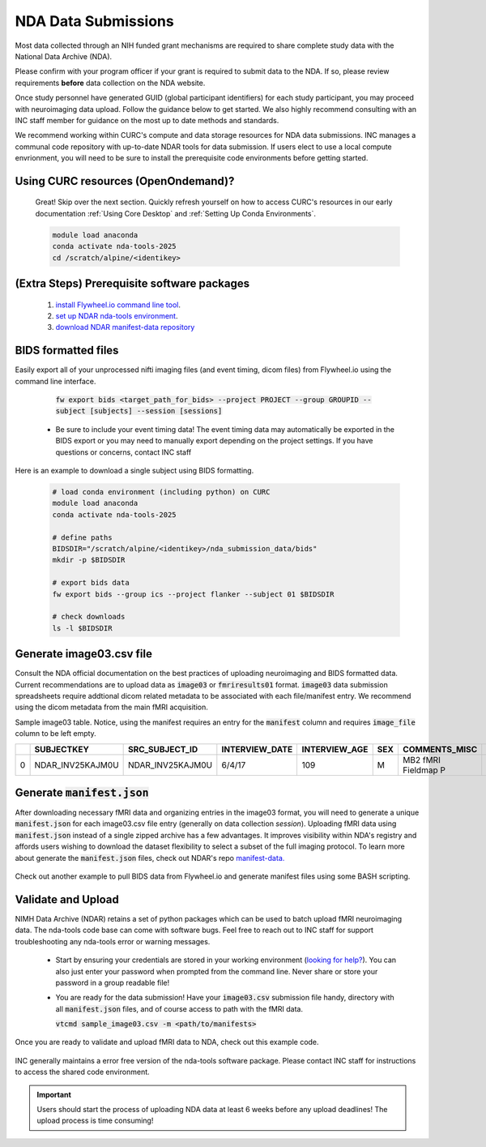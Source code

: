 .. _nda_uploads:

NDA Data Submissions
========================

Most data collected through an NIH funded grant mechanisms are required to share complete study data with the National Data Archive (NDA).

Please confirm with your program officer if your grant is required to submit data to the NDA. If so, please review requirements **before** data collection on the NDA website.

Once study personnel have generated GUID (global participant identifiers) for each study participant, you may proceed with neuroimaging data upload. Follow the guidance below to get started. We also highly recommend consulting with an INC staff member for guidance on the most up to date methods and standards.

We recommend working within CURC's compute and data storage resources for NDA data submissions. INC manages a communal code repository with up-to-date NDAR tools for data submission. If users elect to use a local compute envrionment, you will need to be sure to install the prerequisite code environments before getting started.

Using CURC resources (OpenOndemand)?
++++++++++++++++++++++++++++++++++++++++++

   Great! Skip over the next section. Quickly refresh yourself on how to access CURC's resources in our early documentation :ref:`Using Core Desktop` and :ref:`Setting Up Conda Environments`.

   .. code-block:: bash

      module load anaconda
      conda activate nda-tools-2025
      cd /scratch/alpine/<identikey>

(Extra Steps) Prerequisite software packages
++++++++++++++++++++++++++++++++++++++++++++++++++++

   1. `install Flywheel.io command line tool <https://docs.flywheel.io/CLI/start/install/>`_.
   2. `set up NDAR nda-tools environment <https://github.com/NDAR/nda-tools/blob/main/README.md#how-to-set-up-nda-tools>`_.
   3. `download NDAR manifest-data repository <https://github.com/NDAR/manifest-data/tree/master>`_

BIDS formatted files
++++++++++++++++++++++++++++++++++++++++++++++

Easily export all of your unprocessed nifti imaging files (and event timing, dicom files) from Flywheel.io using the command line interface.

    :code:`fw export bids <target_path_for_bids> --project PROJECT --group GROUPID --subject [subjects] --session [sessions]`

 - Be sure to include your event timing data! The event timing data may automatically be exported in the BIDS export or you may need to manually export depending on the project settings. If you have questions or concerns, contact INC staff

Here is an example to download a single subject using BIDS formatting.

   .. code-block:: bash

      # load conda environment (including python) on CURC
      module load anaconda
      conda activate nda-tools-2025

      # define paths
      BIDSDIR="/scratch/alpine/<identikey>/nda_submission_data/bids"
      mkdir -p $BIDSDIR

      # export bids data
      fw export bids --group ics --project flanker --subject 01 $BIDSDIR

      # check downloads
      ls -l $BIDSDIR


Generate image03.csv file
++++++++++++++++++++++++++++++++

Consult the NDA official documentation on the best practices of uploading neuroimaging and BIDS formatted data. Current recommendations are to upload data as :code:`image03` or :code:`fmriresults01` format. :code:`image03` data submission spreadsheets require addtional dicom related metadata to be associated with each file/manifest entry. We recommend using the dicom metadata from the main fMRI acquisition.

Sample image03 table. Notice, using the manifest requires an entry for the :code:`manifest` column and requires :code:`image_file` column to be left empty.

====  ================  ==================  ==================  =================  =======  ===================  ==============  ========================  =========================================  =====================  =====================  ==================  ===========================  ===================  ================================  ===========================  ==========================  ==============  ======================  ========================  ====================  ======================  ================  =================  ============================  =======================  =================  ========================  =================  =================  =================  =================  ================  =================  ================  ===============  ===============  ===============  ===============  ===============  =====================  =====================  =====================  =====================  =====================  =========================  =====================  ==============  ==================  ========================  ===============  ==============  ====================  =============================  ===================  ====================  ==================  ==============  ===================  =============  =====================  ====================  =============  =================  ===============  ===================  =====================  =========  ========  ==========================  =====================  ================  ============  ============  ===================  ======================  ============  ==========  ====================
..     SUBJECTKEY        SRC_SUBJECT_ID      INTERVIEW_DATE        INTERVIEW_AGE    SEX      COMMENTS_MISC        IMAGE_FILE      IMAGE_THUMBNAIL_FILE      MANIFEST                                   IMAGE_DESCRIPTION      IMAGE_FILE_FORMAT      IMAGE_MODALITY      SCANNER_MANUFACTURER_PD      SCANNER_TYPE_PD      SCANNER_SOFTWARE_VERSIONS_PD        MAGNETIC_FIELD_STRENGTH      MRI_REPETITION_TIME_PD      FLIP_ANGLE    ACQUISITION_MATRIX      MRI_FIELD_OF_VIEW_PD      PATIENT_POSITION      PHOTOMET_INTERPRET      RECEIVE_COIL      TRANSMIT_COIL      TRANSFORMATION_PERFORMED      TRANSFORMATION_TYPE      IMAGE_HISTORY      IMAGE_NUM_DIMENSIONS      IMAGE_EXTENT1      IMAGE_EXTENT2      IMAGE_EXTENT3      IMAGE_EXTENT4      EXTENT4_TYPE      IMAGE_EXTENT5      EXTENT5_TYPE      IMAGE_UNIT1      IMAGE_UNIT2      IMAGE_UNIT3      IMAGE_UNIT4      IMAGE_UNIT5        IMAGE_RESOLUTION1    IMAGE_RESOLUTION2      IMAGE_RESOLUTION3      IMAGE_RESOLUTION4      IMAGE_RESOLUTION5        IMAGE_SLICE_THICKNESS    IMAGE_ORIENTATION      QC_OUTCOME      QC_DESCRIPTION      QC_FAIL_QUEST_REASON      PET_ISOTOPE      PET_TRACER      DECAY_CORRECTION      TIME_DIFF_INJECT_TO_IMAGE      TIME_DIFF_UNITS      FRAME_START_UNIT      FRAME_END_UNIT      DATA_FILE2      DATA_FILE2_TYPE      SCAN_TYPE      SLICE_ACQUISITION      SOFTWARE_PREPROC      PULSE_SEQ      EXPERIMENT_ID      SCAN_OBJECT      FRAME_END_TIMES      FRAME_START_TIMES      STUDY      WEEK      EXPERIMENT_DESCRIPTION      VISIT                  SLICE_TIMING      BVECFILE      BVALFILE      BVEK_BVAL_FILES      DEVICESERIALNUMBER      PROCDATE      VISNUM        MRI_ECHO_TIME_PD
====  ================  ==================  ==================  =================  =======  ===================  ==============  ========================  =========================================  =====================  =====================  ==================  ===========================  ===================  ================================  ===========================  ==========================  ==============  ======================  ========================  ====================  ======================  ================  =================  ============================  =======================  =================  ========================  =================  =================  =================  =================  ================  =================  ================  ===============  ===============  ===============  ===============  ===============  =====================  =====================  =====================  =====================  =====================  =========================  =====================  ==============  ==================  ========================  ===============  ==============  ====================  =============================  ===================  ====================  ==================  ==============  ===================  =============  =====================  ====================  =============  =================  ===============  ===================  =====================  =========  ========  ==========================  =====================  ================  ============  ============  ===================  ======================  ============  ==========  ====================
   0  NDAR_INV25KAJM0U  NDAR_INV25KAJM0U    6/4/17                            109  M        MB2 fMRI Fieldmap P                                            100206_3T_Diffusion_preproc_manifest.json  ABCD-fMRI-FM-PA        fMRI                   MRI                 Philips Medical Systems      Achieva dStream      ["5.3.0", "5.3.0.0"]                                        3                           7              52  [92, 0, 0, 89]                                    HFS                   MONOCHROME2             MULTI COIL                           No                                                                                                                                                                                                                                                                                                                                              0                                                                                                                    2.4                                                             NA                                                                                                                                                                                                                  Field Map                                                                                     Live                                                                                                          baseline_year_1_arm_1                                                                     anonb2d4                                                          0.07
====  ================  ==================  ==================  =================  =======  ===================  ==============  ========================  =========================================  =====================  =====================  ==================  ===========================  ===================  ================================  ===========================  ==========================  ==============  ======================  ========================  ====================  ======================  ================  =================  ============================  =======================  =================  ========================  =================  =================  =================  =================  ================  =================  ================  ===============  ===============  ===============  ===============  ===============  =====================  =====================  =====================  =====================  =====================  =========================  =====================  ==============  ==================  ========================  ===============  ==============  ====================  =============================  ===================  ====================  ==================  ==============  ===================  =============  =====================  ====================  =============  =================  ===============  ===================  =====================  =========  ========  ==========================  =====================  ================  ============  ============  ===================  ======================  ============  ==========  ====================

Generate :code:`manifest.json`
++++++++++++++++++++++++++++++++++++++++++++++

After downloading necessary fMRI data and organizing entries in the image03 format, you will need to generate a unique :code:`manifest.json` for each image03.csv file entry (generally on data collection *session*). Uploading fMRI data using :code:`manifest.json` instead of a single zipped archive has a few advantages. It improves visibility within NDA's registry and affords users wishing to download the dataset flexibility to select a subset of the full imaging protocol. To learn more about generate the :code:`manifest.json` files, check out NDAR's repo `manifest-data. <https://github.com/NDAR/manifest-data/tree/master>`_

   .. code-block:: bash
      :linenos:

      # load conda environment (including python) on CURC
      module load anaconda
      conda activate nda-tools-2025

      # define paths
      BIDSPATH="<path-to-bids>"            # path containing all BIDS data
      MANIFESTPATH="<path-to-manifests>"   # output path where manifest files are written
      SUBJECTID="sub-1001"
      python /projects/ics/software/NDA/manifest-data/nda_manifests.py -id $BIDSPATH/$SUBJECTID -of MANIFESTPATH/$SUBJECTID.json


Check out another example to pull BIDS data from Flywheel.io and generate manifest files using some BASH scripting.

   .. code-block:: bash
      :linenos:

      # Example putting it all together... with a subject id list
      FILE="subject_list.txt"

      #setup file paths
      BIDSDIR=/scratch/alpine/$USER/nda_submission_data/bids
      MANIFESTDIR=/scratch/alpine/$USER/nda_submission_data/manifests
      #make bids and manifest directories if missing
      mkdir –p $BIDSDIR
      mkdir –p $MANIFESTDIR

      # Loop through file list, subject by subject
      while IFS= read -r SUBJECT; do
         echo "Processing subject: ${SUBJECT}"
         # strip the "sub-" prefix for flywheel
         fw_subject=`echo $SUBJECT | cut -d"-" -f2`

         # download BIDS formatted fmri data from Flywheel.io
         fw  bids $BIDSDIR --project PROJECT --group GROUP --subject ${fw_subject}

         # generate a manifest files containing all bids formated data for subject XX
         python /projects/ics/software/NDA/manifest-data/nda_manifests.py -id $BIDSDIR/${SUBJECT} -of $/MANIFESTDIR/${SUBJECT}.json

      done < "$FILE"



Validate and Upload
++++++++++++++++++++++

NIMH Data Archive (NDAR) retains a set of python packages which can be used to batch upload fMRI neuroimaging data. The nda-tools code base can come with software bugs. Feel free to reach out to INC staff for support troubleshooting any nda-tools error or warning messages.

 - Start by ensuring your credentials are stored in your working environment (`looking for help? <https://github.com/NDAR/nda-tools/blob/main/README.md#step-4-authenticate-with-nda-tools>`_). You can also just enter your password when prompted from the command line. Never share or store your password in a group readable file!
 - You are ready for the data submission! Have your :code:`image03.csv` submission file handy, directory with all :code:`manifest.json` files, and of course access to path with the fMRI data.

   :code:`vtcmd sample_image03.csv -m <path/to/manifests>`

Once you are ready to validate and upload fMRI data to NDA, check out this example code.

   .. code-block:: bash
      :linenos:

      # load conda environment (including python) on CURC
      module load anaconda
      conda activate nda-tools-2025

      # define paths
      BIDSPATH="<path-to-bids>"            # path containing all BIDS data
      MANIFESTPATH="<path-to-manifests>"   # output path where manifest files are written
      COLLECTIONID="XXXX"                  # collection-ID can be found on NDA portal. It
                                           #   is a 4 digit number starting with "C". For example,
                                           #   C1234, you will pass 1234.

      # validation and upload command. Test with 1 subject first!!
      # title and description should be descriptive for each unique upload (e.g. image_03_year)
      vtcmd <image03.csv> -m $MANIFESTPATH -w -j -c $COLLECTIONID -b -t <title> -d <description>

INC generally maintains a error free version of the nda-tools software package. Please contact INC staff for instructions to access the shared code environment.

.. IMPORTANT:: Users should start the process of uploading NDA data at least 6 weeks before any upload deadlines! The upload process is time consuming!
